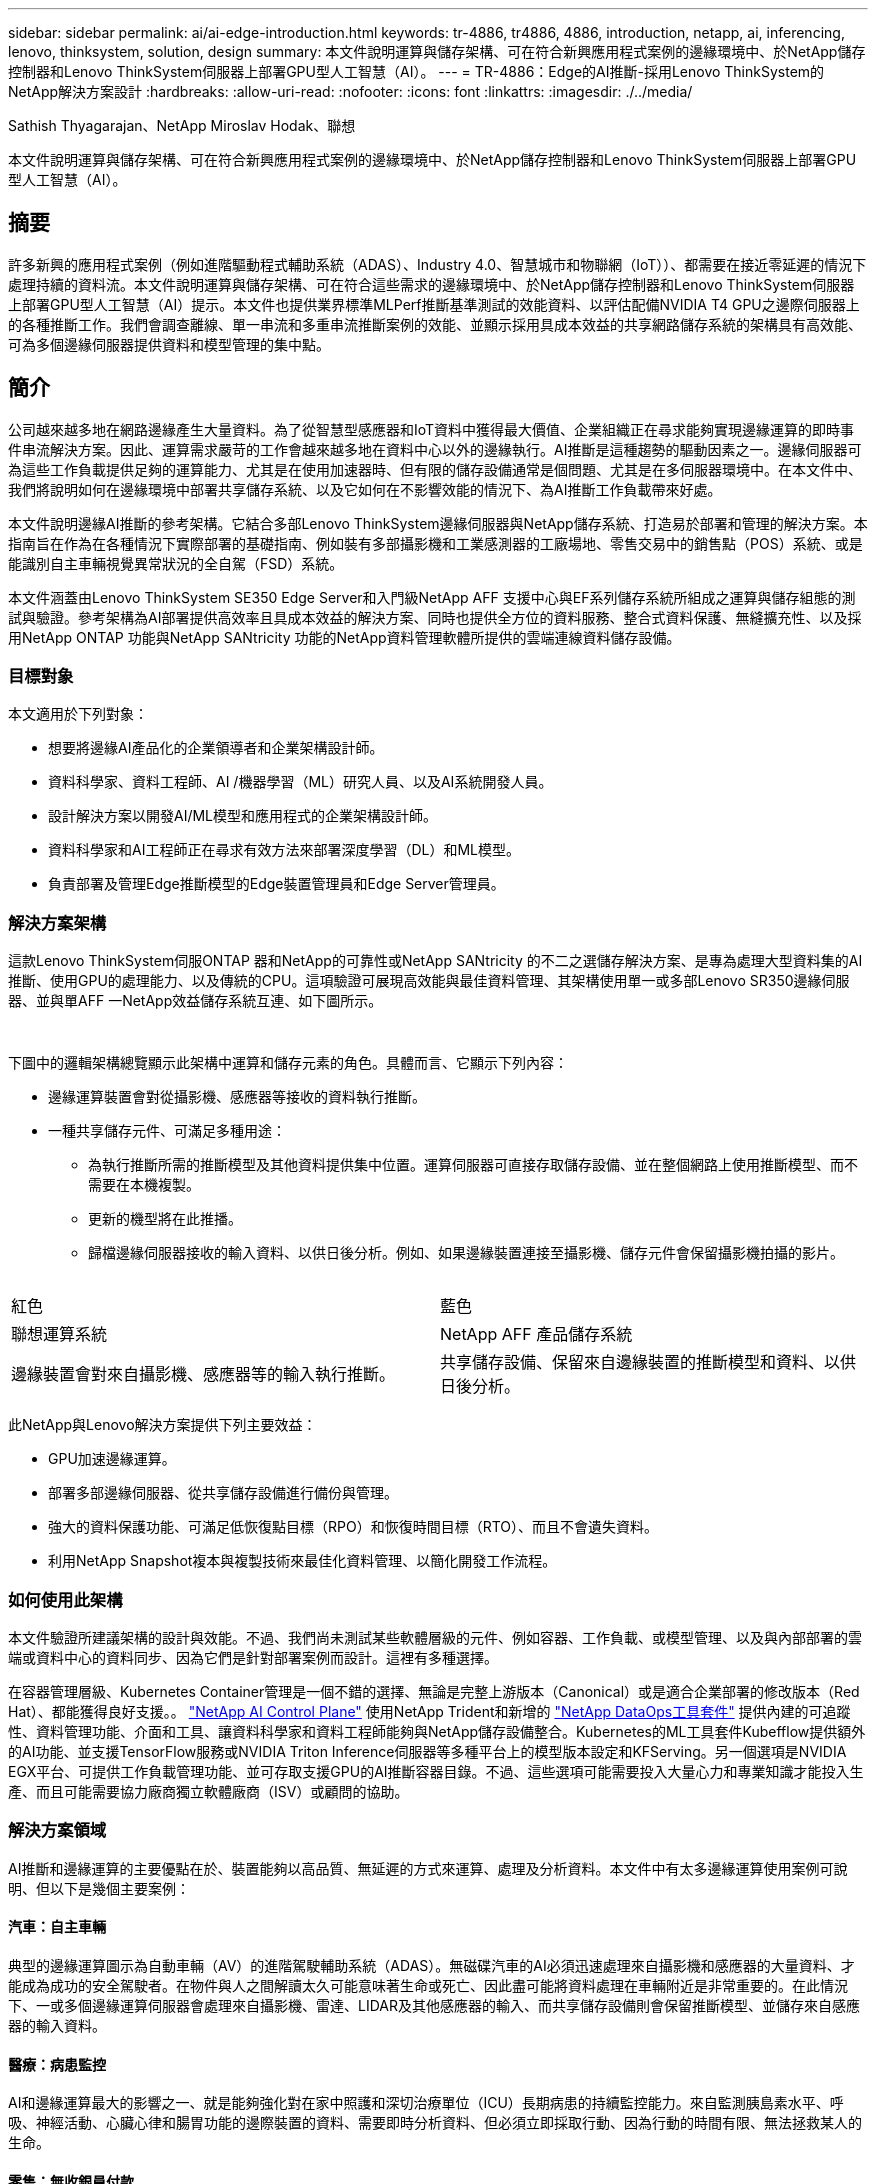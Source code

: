 ---
sidebar: sidebar 
permalink: ai/ai-edge-introduction.html 
keywords: tr-4886, tr4886, 4886, introduction, netapp, ai, inferencing, lenovo, thinksystem, solution, design 
summary: 本文件說明運算與儲存架構、可在符合新興應用程式案例的邊緣環境中、於NetApp儲存控制器和Lenovo ThinkSystem伺服器上部署GPU型人工智慧（AI）。 
---
= TR-4886：Edge的AI推斷-採用Lenovo ThinkSystem的NetApp解決方案設計
:hardbreaks:
:allow-uri-read: 
:nofooter: 
:icons: font
:linkattrs: 
:imagesdir: ./../media/


Sathish Thyagarajan、NetApp Miroslav Hodak、聯想

[role="lead"]
本文件說明運算與儲存架構、可在符合新興應用程式案例的邊緣環境中、於NetApp儲存控制器和Lenovo ThinkSystem伺服器上部署GPU型人工智慧（AI）。



== 摘要

許多新興的應用程式案例（例如進階驅動程式輔助系統（ADAS）、Industry 4.0、智慧城市和物聯網（IoT））、都需要在接近零延遲的情況下處理持續的資料流。本文件說明運算與儲存架構、可在符合這些需求的邊緣環境中、於NetApp儲存控制器和Lenovo ThinkSystem伺服器上部署GPU型人工智慧（AI）提示。本文件也提供業界標準MLPerf推斷基準測試的效能資料、以評估配備NVIDIA T4 GPU之邊際伺服器上的各種推斷工作。我們會調查離線、單一串流和多重串流推斷案例的效能、並顯示採用具成本效益的共享網路儲存系統的架構具有高效能、可為多個邊緣伺服器提供資料和模型管理的集中點。



== 簡介

公司越來越多地在網路邊緣產生大量資料。為了從智慧型感應器和IoT資料中獲得最大價值、企業組織正在尋求能夠實現邊緣運算的即時事件串流解決方案。因此、運算需求嚴苛的工作會越來越多地在資料中心以外的邊緣執行。AI推斷是這種趨勢的驅動因素之一。邊緣伺服器可為這些工作負載提供足夠的運算能力、尤其是在使用加速器時、但有限的儲存設備通常是個問題、尤其是在多伺服器環境中。在本文件中、我們將說明如何在邊緣環境中部署共享儲存系統、以及它如何在不影響效能的情況下、為AI推斷工作負載帶來好處。

本文件說明邊緣AI推斷的參考架構。它結合多部Lenovo ThinkSystem邊緣伺服器與NetApp儲存系統、打造易於部署和管理的解決方案。本指南旨在作為在各種情況下實際部署的基礎指南、例如裝有多部攝影機和工業感測器的工廠場地、零售交易中的銷售點（POS）系統、或是能識別自主車輛視覺異常狀況的全自駕（FSD）系統。

本文件涵蓋由Lenovo ThinkSystem SE350 Edge Server和入門級NetApp AFF 支援中心與EF系列儲存系統所組成之運算與儲存組態的測試與驗證。參考架構為AI部署提供高效率且具成本效益的解決方案、同時也提供全方位的資料服務、整合式資料保護、無縫擴充性、以及採用NetApp ONTAP 功能與NetApp SANtricity 功能的NetApp資料管理軟體所提供的雲端連線資料儲存設備。



=== 目標對象

本文適用於下列對象：

* 想要將邊緣AI產品化的企業領導者和企業架構設計師。
* 資料科學家、資料工程師、AI /機器學習（ML）研究人員、以及AI系統開發人員。
* 設計解決方案以開發AI/ML模型和應用程式的企業架構設計師。
* 資料科學家和AI工程師正在尋求有效方法來部署深度學習（DL）和ML模型。
* 負責部署及管理Edge推斷模型的Edge裝置管理員和Edge Server管理員。




=== 解決方案架構

這款Lenovo ThinkSystem伺服ONTAP 器和NetApp的可靠性或NetApp SANtricity 的不二之選儲存解決方案、是專為處理大型資料集的AI推斷、使用GPU的處理能力、以及傳統的CPU。這項驗證可展現高效能與最佳資料管理、其架構使用單一或多部Lenovo SR350邊緣伺服器、並與單AFF 一NetApp效益儲存系統互連、如下圖所示。

image:ai-edge-image2.jpg[""]

image:ai-edge-image17.png[""]

下圖中的邏輯架構總覽顯示此架構中運算和儲存元素的角色。具體而言、它顯示下列內容：

* 邊緣運算裝置會對從攝影機、感應器等接收的資料執行推斷。
* 一種共享儲存元件、可滿足多種用途：
+
** 為執行推斷所需的推斷模型及其他資料提供集中位置。運算伺服器可直接存取儲存設備、並在整個網路上使用推斷模型、而不需要在本機複製。
** 更新的機型將在此推播。
** 歸檔邊緣伺服器接收的輸入資料、以供日後分析。例如、如果邊緣裝置連接至攝影機、儲存元件會保留攝影機拍攝的影片。




image:ai-edge-image3.png[""]

|===


| 紅色 | 藍色 


| 聯想運算系統 | NetApp AFF 產品儲存系統 


| 邊緣裝置會對來自攝影機、感應器等的輸入執行推斷。 | 共享儲存設備、保留來自邊緣裝置的推斷模型和資料、以供日後分析。 
|===
此NetApp與Lenovo解決方案提供下列主要效益：

* GPU加速邊緣運算。
* 部署多部邊緣伺服器、從共享儲存設備進行備份與管理。
* 強大的資料保護功能、可滿足低恢復點目標（RPO）和恢復時間目標（RTO）、而且不會遺失資料。
* 利用NetApp Snapshot複本與複製技術來最佳化資料管理、以簡化開發工作流程。




=== 如何使用此架構

本文件驗證所建議架構的設計與效能。不過、我們尚未測試某些軟體層級的元件、例如容器、工作負載、或模型管理、以及與內部部署的雲端或資料中心的資料同步、因為它們是針對部署案例而設計。這裡有多種選擇。

在容器管理層級、Kubernetes Container管理是一個不錯的選擇、無論是完整上游版本（Canonical）或是適合企業部署的修改版本（Red Hat）、都能獲得良好支援。。 link:aicp_introduction.html["NetApp AI Control Plane"^] 使用NetApp Trident和新增的 https://github.com/NetApp/netapp-dataops-toolkit/releases/tag/v2.0.0["NetApp DataOps工具套件"^] 提供內建的可追蹤性、資料管理功能、介面和工具、讓資料科學家和資料工程師能夠與NetApp儲存設備整合。Kubernetes的ML工具套件Kubefflow提供額外的AI功能、並支援TensorFlow服務或NVIDIA Triton Inference伺服器等多種平台上的模型版本設定和KFServing。另一個選項是NVIDIA EGX平台、可提供工作負載管理功能、並可存取支援GPU的AI推斷容器目錄。不過、這些選項可能需要投入大量心力和專業知識才能投入生產、而且可能需要協力廠商獨立軟體廠商（ISV）或顧問的協助。



=== 解決方案領域

AI推斷和邊緣運算的主要優點在於、裝置能夠以高品質、無延遲的方式來運算、處理及分析資料。本文件中有太多邊緣運算使用案例可說明、但以下是幾個主要案例：



==== 汽車：自主車輛

典型的邊緣運算圖示為自動車輛（AV）的進階駕駛輔助系統（ADAS）。無磁碟汽車的AI必須迅速處理來自攝影機和感應器的大量資料、才能成為成功的安全駕駛者。在物件與人之間解讀太久可能意味著生命或死亡、因此盡可能將資料處理在車輛附近是非常重要的。在此情況下、一或多個邊緣運算伺服器會處理來自攝影機、雷達、LIDAR及其他感應器的輸入、而共享儲存設備則會保留推斷模型、並儲存來自感應器的輸入資料。



==== 醫療：病患監控

AI和邊緣運算最大的影響之一、就是能夠強化對在家中照護和深切治療單位（ICU）長期病患的持續監控能力。來自監測胰島素水平、呼吸、神經活動、心臟心律和腸胃功能的邊際裝置的資料、需要即時分析資料、但必須立即採取行動、因為行動的時間有限、無法拯救某人的生命。



==== 零售：無收銀員付款

邊緣運算可以推動AI和ML、協助零售商縮短結帳時間、並增加腳步流量。無收銀機系統支援各種元件、例如：

* 驗證與存取：將實體購物者連線至已驗證的帳戶、並允許存取零售空間。
* 庫存監控：使用感測器、RFID標籤和電腦視覺系統、協助確認購物者選擇或取消選擇商品。
+
在這裡、每個邊緣伺服器都會處理每個結帳櫃位、而共享儲存系統則是中央同步點。





==== 金融服務：資訊站的人類安全與防範詐騙

銀行組織正使用AI和邊緣運算技術來創新及創造個人化的銀行體驗。互動式資訊站使用即時資料分析和AI推斷功能、現在可讓ATM不僅協助客戶提領資金、還能透過從攝影機擷取的影像主動監控資訊站、以識別人類安全或詐騙行為的風險。在此案例中、邊緣運算伺服器和共享儲存系統會連線至互動式多媒體資訊站和攝影機、以AI推斷模式協助銀行收集和處理資料。



==== 製造業：產業4.0

第四次產業革命（產業4.0）已經開始、也伴隨著智慧工廠和3D列印等新興趨勢。為了準備迎接資料導向的未來、我們整合了大型機器對機器（M2M）通訊與IoT、無需人為介入、即可提升自動化程度。製造業已高度自動化、加上AI功能、自然是長期趨勢的延續。AI可實現自動化作業、並藉由電腦願景和其他AI功能來實現自動化。您可以自動化品質控制、或是仰賴人的願景或決策來執行更快速分析工廠內組裝線路上的材料、以協助製造廠符合所需的ISO安全與品質管理標準。在此處、每部運算邊緣伺服器都會連接到監控製造流程的感測器陣列、並視需要將更新的推斷模型推送至共享儲存設備。



==== 電信：除鏽偵測、塔式檢查及網路最佳化

電信產業使用電腦願景和AI技術來處理影像、這些影像會自動偵測出各種生生除、並識別含有侵蝕的電池塔、因此需要進一步檢查。近年來、利用無人機影像和AI模型來識別塔內的不同區域、以分析鐵鏽、表面碎裂和侵蝕。AI技術的需求持續成長、可有效檢查電信基礎架構和電池塔、定期評估是否有老化問題、並在需要時立即修復。

此外、電信領域的另一項新興使用案例是使用AI和ML演算法來預測資料流量模式、偵測具備5G功能的裝置、以及自動化及強化多重輸入和多重輸出（MIMU）能源管理。在無線塔上使用的是多重可擴充網路容量的MIMO-硬體、但也會增加能源成本。部署於行動站台的「MIMO睡眠模式」有多種ML模式、可預測無線電的有效使用、並有助於降低行動網路營運者（MNO）的能源消耗成本。AI推斷與邊緣運算解決方案可協助MNO減少資料中心來回傳輸的資料量、降低TCO、最佳化網路作業、並改善終端使用者的整體效能。

